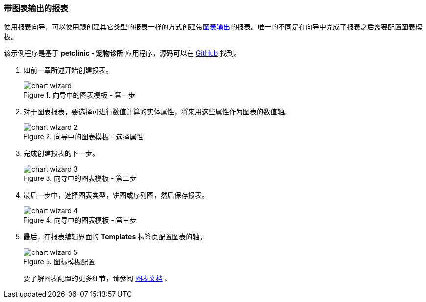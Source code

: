 :sourcesdir: ../../../source

[[chart_report]]
=== 带图表输出的报表

使用报表向导，可以使用跟创建其它类型的报表一样的方式创建带<<template_chart,图表输出>>的报表。唯一的不同是在向导中完成了报表之后需要配置图表模板。

该示例程序是基于 *petclinic - 宠物诊所* 应用程序，源码可以在 https://github.com/cuba-platform/cuba-petclinic[GitHub] 找到。

. 如前一章所述开始创建报表。
+
.向导中的图表模板 - 第一步
image::chart_wizard.png[align="center"]

. 对于图表报表，要选择可进行数值计算的实体属性，将来用这些属性作为图表的数值轴。
+
.向导中的图表模板 - 选择属性
image::chart_wizard_2.png[align="center"]

. 完成创建报表的下一步。
+
.向导中的图表模板 - 第二步
image::chart_wizard_3.png[align="center"]

. 最后一步中，选择图表类型，饼图或序列图，然后保存报表。
+
.向导中的图表模板 - 第三步
image::chart_wizard_4.png[align="center"]

. 最后，在报表编辑界面的 *Templates* 标签页配置图表的轴。
+
.图标模板配置
image::chart_wizard_5.png[align="center"]
+
要了解图表配置的更多细节，请参阅 https://doc.cuba-platform.com/charts-latest/index.html[图表文档] 。
